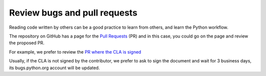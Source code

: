 +++++++++++++++++++++++++++++
Review bugs and pull requests
+++++++++++++++++++++++++++++

Reading code written by others can be a good practice to learn from others, and
learn the Python workflow.

The repository on GitHub has a page for the `Pull Requests <https://github.com/python/cpython/pulls>`_ (PR) and in this case, you could go on the page and review the proposed PR.

For example, we prefer to review the `PR where the CLA is signed <https://github.com/python/cpython/pulls?q=is%3Aopen+is%3Apr+label%3A%22CLA+signed%22>`_

Usually, if the CLA is not signed by the contributor, we prefer to ask to sign the document and wait for 3 business days, its bugs.python.org account will be updated.
